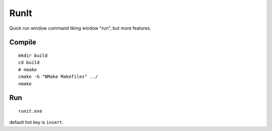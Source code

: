 =========
RunIt
=========
.. image:: src/runit.ico

Quick run window command liking window "run", but more features.

Compile
========
::

    mkdir build
    cd build
    # nmake
    cmake -G "NMake Makefiles" ../
    nmake

Run
======
::

    runit.exe

default hot key is ``insert``.
